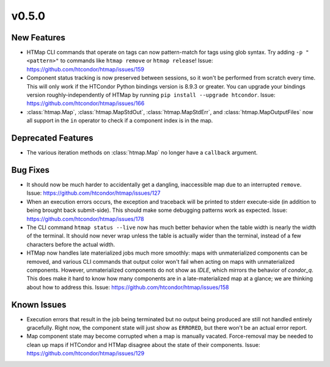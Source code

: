 v0.5.0
======

New Features
------------

* HTMap CLI commands that operate on tags can now pattern-match for tags using
  glob syntax. Try adding ``-p "<pattern>"`` to commands like ``htmap remove``
  or ``htmap release``!
  Issue: https://github.com/htcondor/htmap/issues/159
* Component status tracking is now preserved between sessions, so it won't be
  performed from scratch every time. This will only work if the HTCondor Python
  bindings version is 8.9.3 or greater. You can upgrade your bindings version
  roughly-independently of HTMap by running ``pip install --upgrade htcondor``.
  Issue: https://github.com/htcondor/htmap/issues/166
* :class:`htmap.Map`, :class:`htmap.MapStdOut`, :class:`htmap.MapStdErr`,
  and :class:`htmap.MapOutputFiles` now all support in the ``in`` operator to check
  if a component index is in the map.


Deprecated Features
-------------------

* The various iteration methods on :class:`htmap.Map` no longer have a
  ``callback`` argument.


Bug Fixes
---------

* It should now be much harder to accidentally get a dangling, inaccessible map
  due to an interrupted ``remove``.
  Issue: https://github.com/htcondor/htmap/issues/127
* When an execution errors occurs, the exception and traceback will be printed
  to stderr execute-side (in addition to being brought back submit-side). This
  should make some debugging patterns work as expected.
  Issue: https://github.com/htcondor/htmap/issues/178
* The CLI command ``htmap status --live`` now has much better behavior when
  the table width is nearly the width of the terminal. It should now never wrap
  unless the table is actually wider than the terminal, instead of a few
  characters before the actual width.
* HTMap now handles late materialized jobs much more smoothly: maps with
  unmaterialized components can be removed, and various CLI commands that output
  color won't fail when acting on maps with unmaterialized components. However,
  unmaterialized components do not show as `IDLE`, which mirrors the behavior
  of `condor_q`. This does make it hard to know how many components are in a
  late-materialized map at a glance; we are thinking about how to address this.
  Issue: https://github.com/htcondor/htmap/issues/158


Known Issues
------------

* Execution errors that result in the job being terminated but no output being
  produced are still not handled entirely gracefully. Right now, the component
  state will just show as ``ERRORED``, but there won't be an actual error report.
* Map component state may become corrupted when a map is manually vacated.
  Force-removal may be needed to clean up maps if HTCondor and HTMap disagree
  about the state of their components.
  Issue: https://github.com/htcondor/htmap/issues/129
